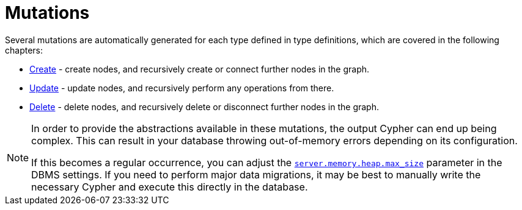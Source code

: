 [[mutations]]
= Mutations

Several mutations are automatically generated for each type defined in type definitions, which are covered in the following chapters:

- xref::mutations/create.adoc[Create] - create nodes, and recursively create or connect further nodes in the graph.
- xref::mutations/update.adoc[Update] - update nodes, and recursively perform any operations from there.
- xref::mutations/delete.adoc[Delete] - delete nodes, and recursively delete or disconnect further nodes in the graph.

[NOTE]
====
In order to provide the abstractions available in these mutations, the output Cypher can end up being complex.
This can result in your database throwing out-of-memory errors depending on its configuration.

If this becomes a regular occurrence, you can adjust the link:https://neo4j.com/docs/operations-manual/current/configuration/configuration-settings/#config_server.memory.heap.max_size[`server.memory.heap.max_size`] parameter in the DBMS settings.
If you need to perform major data migrations, it may be best to manually write the necessary Cypher and execute this directly in the database.
====